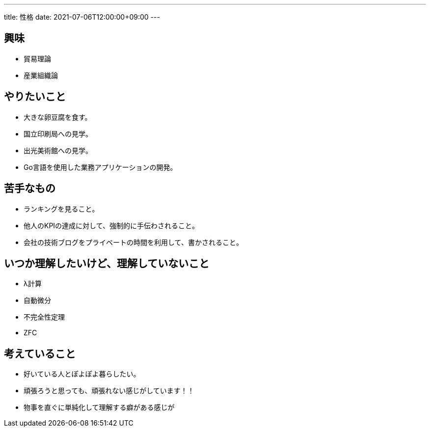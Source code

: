 ---
title: 性格
date: 2021-07-06T12:00:00+09:00
---

== 興味

* 貿易理論
* 産業組織論

== やりたいこと

* 大きな卵豆腐を食す。
* 国立印刷局への見学。
* 出光美術館への見学。
* Go言語を使用した業務アプリケーションの開発。

== 苦手なもの

* ランキングを見ること。
* 他人のKPIの達成に対して、強制的に手伝わされること。
* 会社の技術ブログをプライベートの時間を利用して、書かされること。

== いつか理解したいけど、理解していないこと

* λ計算
* 自動微分
* 不完全性定理
* ZFC

== 考えていること

* 好いている人とぽよぽよ暮らしたい。
* 頑張ろうと思っても、頑張れない感じがしています！！
* 物事を直ぐに単純化して理解する癖がある感じが